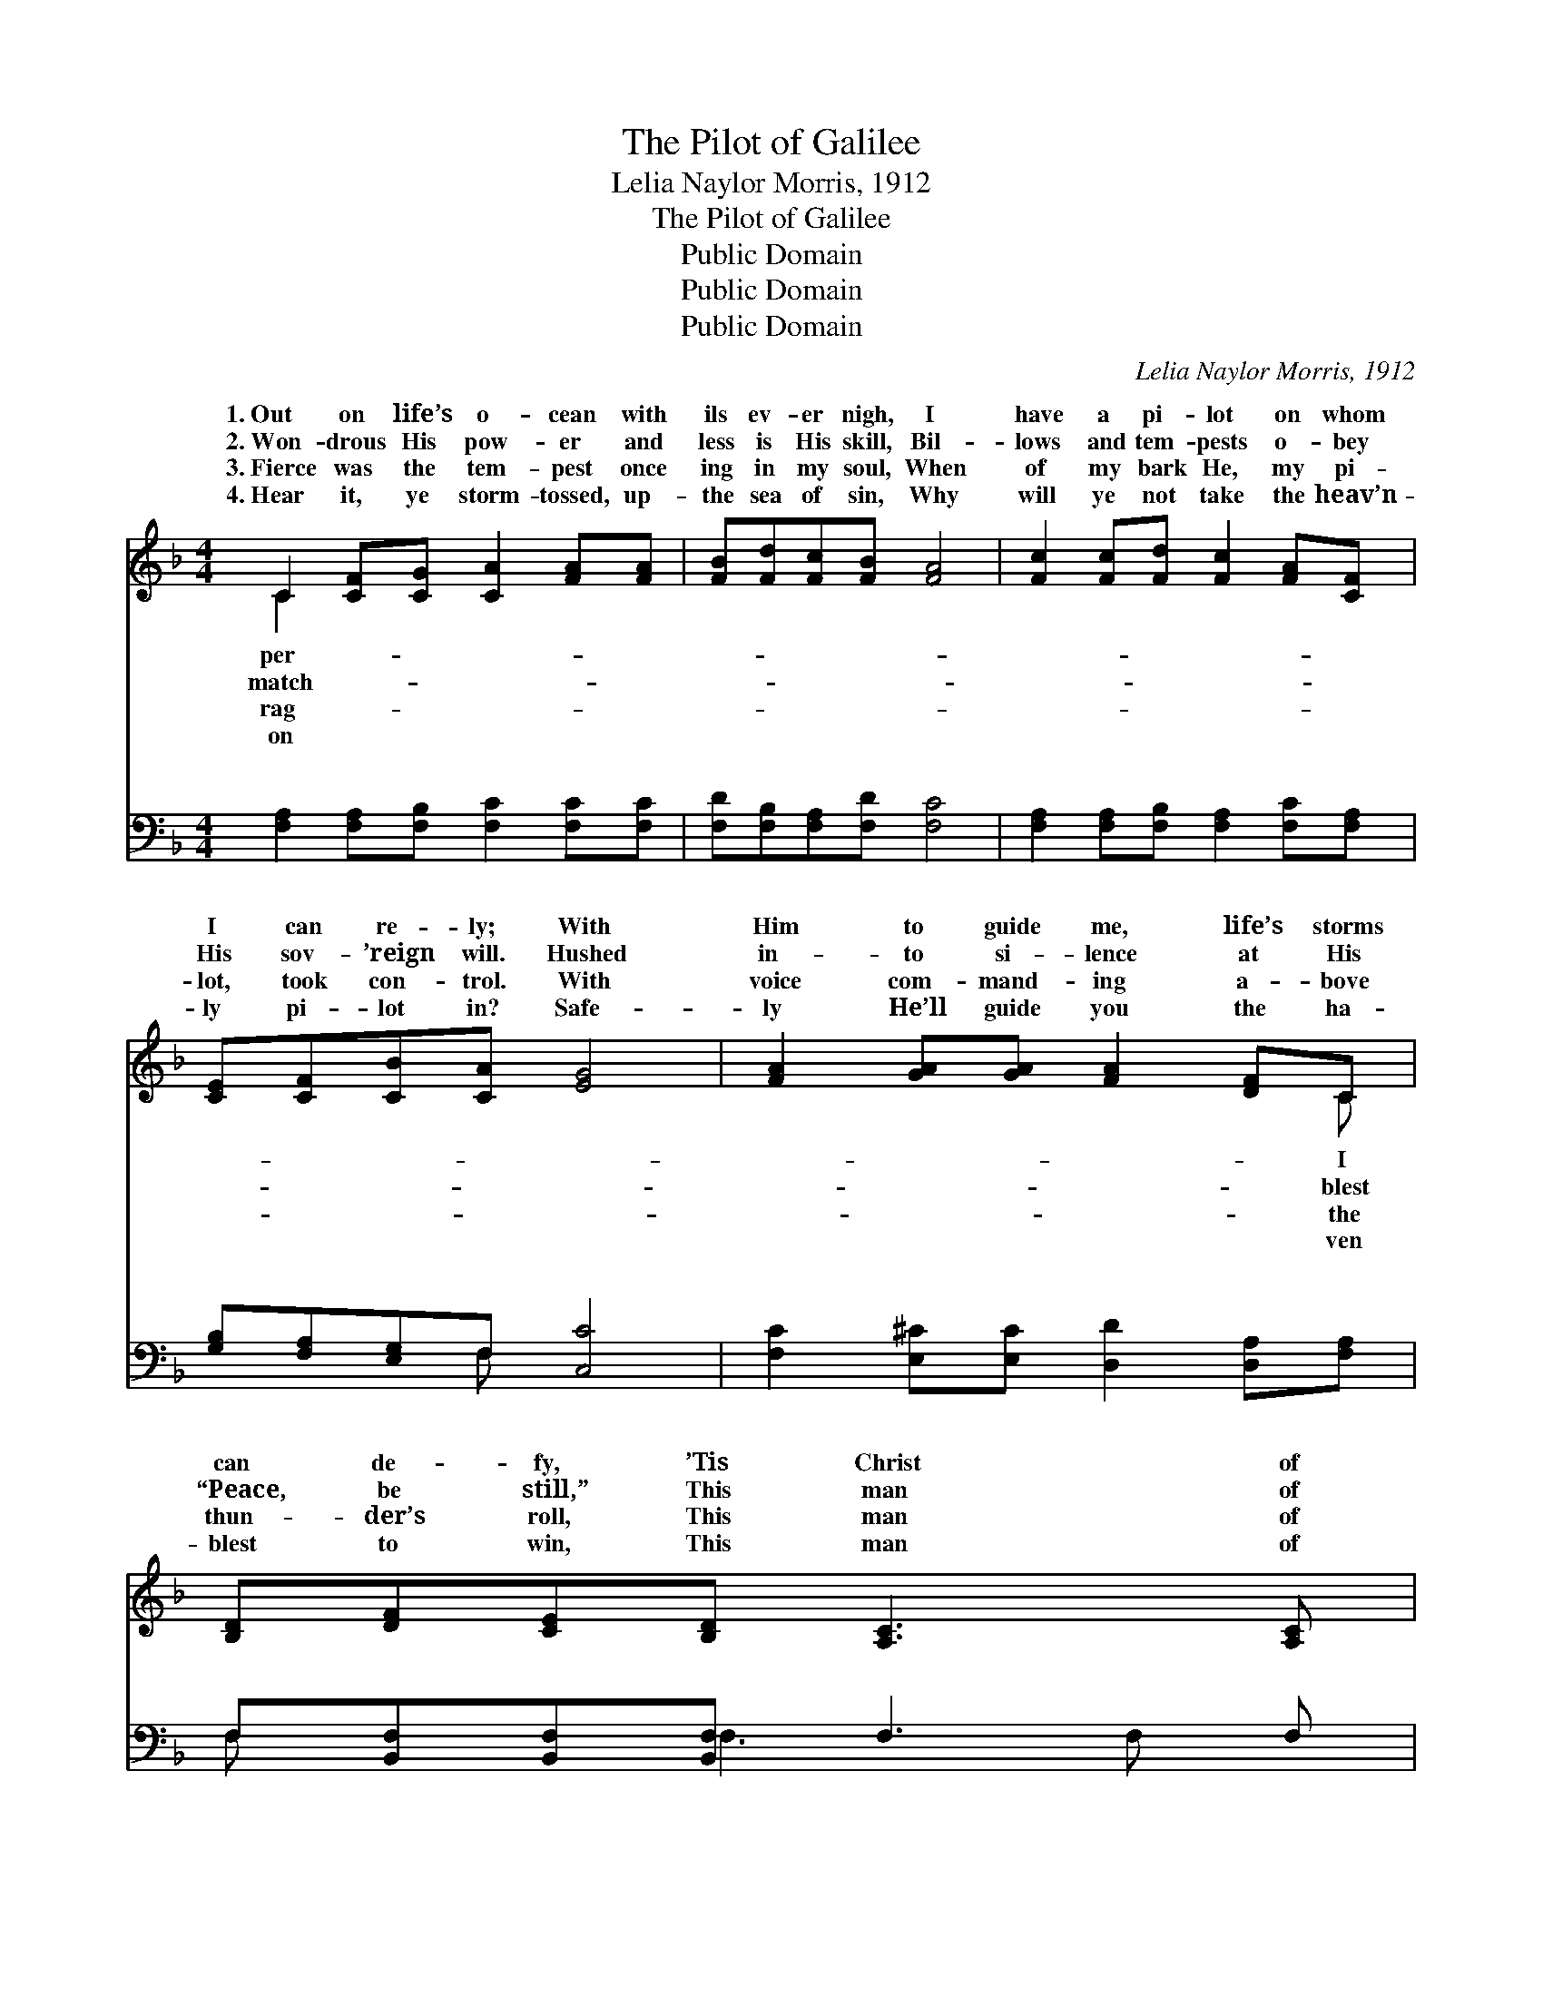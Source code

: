 X:1
T:The Pilot of Galilee
T:Lelia Naylor Morris, 1912
T:The Pilot of Galilee
T:Public Domain
T:Public Domain
T:Public Domain
C:Lelia Naylor Morris, 1912
Z:Public Domain
%%score ( 1 2 ) ( 3 4 )
L:1/8
M:4/4
K:F
V:1 treble 
V:2 treble 
V:3 bass 
V:4 bass 
V:1
 C2 [CF][CG] [CA]2 [FA][FA] | [FB][Fd][Fc][FB] [FA]4 | [Fc]2 [Fc][Fd] [Fc]2 [FA][CF] | %3
w: 1.~Out on life’s o- cean with|ils ev- er nigh, I|have a pi- lot on whom|
w: 2.~Won- drous His pow- er and|less is His skill, Bil-|lows and tem- pests o- bey|
w: 3.~Fierce was the tem- pest once|ing in my soul, When|of my bark He, my pi-|
w: 4.~Hear it, ye storm- tossed, up-|the sea of sin, Why|will ye not take the heav’n-|
 [CE][CF][CB][CA] [EG]4 | [FA]2 [GA][GA] [FA]2 [DF]C | [B,D][DF][CE][B,D] [A,C]3 [A,C] | %6
w: I can re- ly; With|Him to guide me, life’s storms|can de- fy, ’Tis Christ of|
w: His sov- ’reign will. Hushed|in- to si- lence at His|“Peace, be still,” This man of|
w: lot, took con- trol. With|voice com- mand- ing a- bove|thun- der’s roll, This man of|
w: ly pi- lot in? Safe-|ly He’ll guide you the ha-|blest to win, This man of|
 [B,D]2 ([Cc][DB]) (CF) [EG]2 | F6 z2 ||"^Refrain" [Fc]2 [Fc][Fc] [Fd] [Fc]2 F | %9
w: Gal- i- * lee. * *|||
w: Gal- i- * lee. * *|||
w: Gal- i- * lee. * *|||
w: Gal- i- * lee. * *|||
 [FA]2 [FA]>[F^G] [FA]4 | [B,D]2 [DF][B,D] [A,C]2 ([CF][FA]) | [EG]2 (DF) [EG]3 [Gc] | %12
w: |||
w: |||
w: |||
w: |||
 [Fc]2 [Fc][Fc] [Fd] [Fc]2 [FA] | [DG][DF][DG][DF] [B,D] C2 [FA] | [Fc] [Fc]2 [FA] F2 (EC) | %15
w: |||
w: |||
w: |||
w: |||
 [CF]6 z2 |] %16
w: |
w: |
w: |
w: |
V:2
 C2 x6 | x8 | x8 | x8 | x7 C | x8 | x4 A2 x2 | F6 x2 || x7 F | x8 | x8 | x2 G2 x4 | x8 | x5 C2 x | %14
w: per-||||I||||||||||
w: match-||||blest||||||||||
w: rag-||||the||||||||||
w: on||||ven||||||||||
 x4 F2 G2 | x8 |] %16
w: ||
w: ||
w: ||
w: ||
V:3
 [F,A,]2 [F,A,][F,B,] [F,C]2 [F,C][F,C] | [F,D][F,B,][F,A,][F,D] [F,C]4 | %2
w: ~ ~ ~ ~ ~ ~|~ ~ ~ ~ ~|
 [F,A,]2 [F,A,][F,B,] [F,A,]2 [F,C][F,A,] | [G,B,][F,A,][E,G,]F, [C,C]4 | %4
w: ~ ~ ~ ~ ~ ~|~ ~ ~ ~ ~|
 [F,C]2 [E,^C][E,C] [D,D]2 [D,A,][F,A,] | F,[B,,F,][B,,F,][B,,F,] F,3 F, | %6
w: ~ ~ ~ ~ ~ ~|~ ~ ~ ~ ~ ~|
 [B,,F,]2 (A,,B,,) (F,A,) [C,B,]2 | [F,A,]6 z2 || [F,A,]2 [F,A,][F,A,] [F,B,] [F,A,]2 [F,A,] | %9
w: ~ He * is * my|on|life’s storm- y sea, This won-|
 [F,C]2 [F,C]>[F,=B,] [F,C]4 | F,2 [B,,F,][B,,F,] F,2 (A,C) | [G,C]2 [G,=B,]2 [C,C]3 [E,_B,] | %12
w: drous Man of Gal-|i- lee; I’m safe in *|Tho’ storms are round|
 [F,A,]2 [F,A,][F,A,] [F,B,] [F,A,]2 [F,C] | [B,,B,][B,,B,][B,,B,][B,,B,] [F,B,] [F,A,]2 [F,C] | %14
w: me sweep- ing, This Pi- lot|of Gal- i- lee. * * *|
 [F,A,] [F,A,]2 [F,C] [D,=B,]2 [C,_B,]2 | [F,A,]6 z2 |] %16
w: ||
V:4
 x8 | x8 | x8 | x3 F, x4 | x8 | F, x2 F,3 F, x | x2 F,2 C,2 x2 | x8 || x8 | x8 | F,2 F,2 F,2 x2 | %11
w: |||~||~ ~ ~|Pi- lot||||His keep- ing,|
 x8 | x8 | x8 | x8 | x8 |] %16
w: |||||

